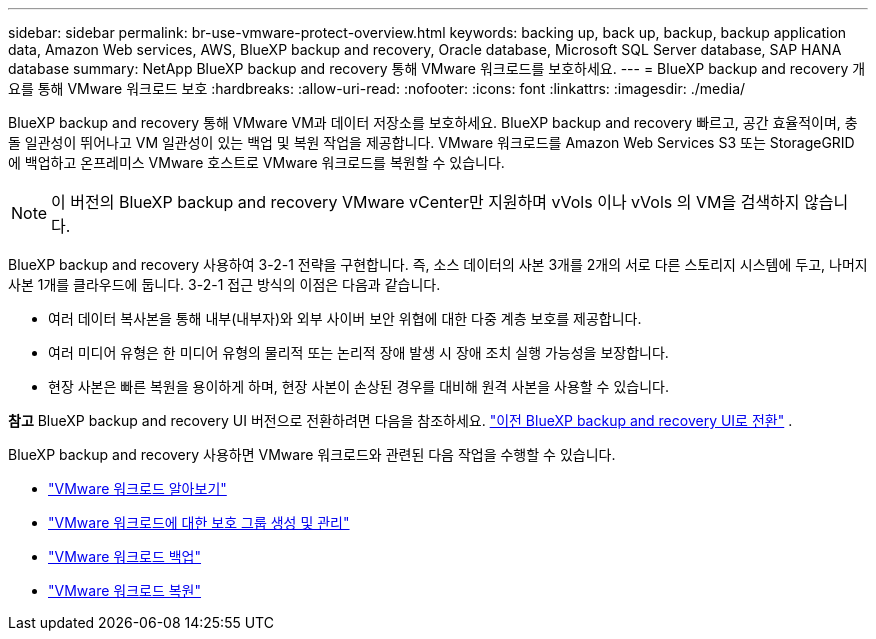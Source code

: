 ---
sidebar: sidebar 
permalink: br-use-vmware-protect-overview.html 
keywords: backing up, back up, backup, backup application data, Amazon Web services, AWS, BlueXP backup and recovery, Oracle database, Microsoft SQL Server database, SAP HANA database 
summary: NetApp BlueXP backup and recovery 통해 VMware 워크로드를 보호하세요. 
---
= BlueXP backup and recovery 개요를 통해 VMware 워크로드 보호
:hardbreaks:
:allow-uri-read: 
:nofooter: 
:icons: font
:linkattrs: 
:imagesdir: ./media/


[role="lead"]
BlueXP backup and recovery 통해 VMware VM과 데이터 저장소를 보호하세요.  BlueXP backup and recovery 빠르고, 공간 효율적이며, 충돌 일관성이 뛰어나고 VM 일관성이 있는 백업 및 복원 작업을 제공합니다.  VMware 워크로드를 Amazon Web Services S3 또는 StorageGRID 에 백업하고 온프레미스 VMware 호스트로 VMware 워크로드를 복원할 수 있습니다.


NOTE: 이 버전의 BlueXP backup and recovery VMware vCenter만 지원하며 vVols 이나 vVols 의 VM을 검색하지 않습니다.

BlueXP backup and recovery 사용하여 3-2-1 전략을 구현합니다. 즉, 소스 데이터의 사본 3개를 2개의 서로 다른 스토리지 시스템에 두고, 나머지 사본 1개를 클라우드에 둡니다.  3-2-1 접근 방식의 이점은 다음과 같습니다.

* 여러 데이터 복사본을 통해 내부(내부자)와 외부 사이버 보안 위협에 대한 다중 계층 보호를 제공합니다.
* 여러 미디어 유형은 한 미디어 유형의 물리적 또는 논리적 장애 발생 시 장애 조치 실행 가능성을 보장합니다.
* 현장 사본은 빠른 복원을 용이하게 하며, 현장 사본이 손상된 경우를 대비해 원격 사본을 사용할 수 있습니다.


[]
====
*참고* BlueXP backup and recovery UI 버전으로 전환하려면 다음을 참조하세요. link:br-start-switch-ui.html["이전 BlueXP backup and recovery UI로 전환"] .

====
BlueXP backup and recovery 사용하면 VMware 워크로드와 관련된 다음 작업을 수행할 수 있습니다.

* link:br-use-vmware-discovery.html["VMware 워크로드 알아보기"]
* link:br-use-vmware-protection-groups.html["VMware 워크로드에 대한 보호 그룹 생성 및 관리"]
* link:br-use-vmware-backup.html["VMware 워크로드 백업"]
* link:br-use-vmware-restore.html["VMware 워크로드 복원"]


